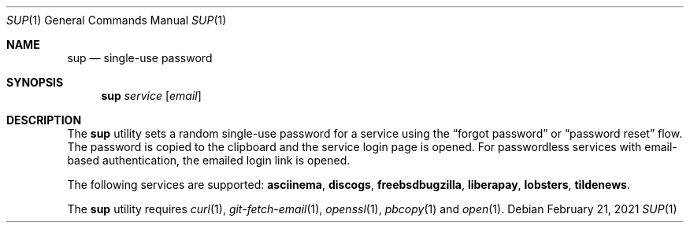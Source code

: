 .Dd February 21, 2021
.Dt SUP 1
.Os
.
.Sh NAME
.Nm sup
.Nd single-use password
.
.Sh SYNOPSIS
.Nm
.Ar service
.Op Ar email
.
.Sh DESCRIPTION
The
.Nm
utility
sets a random single-use password
for a service using the
.Dq forgot password
or
.Dq password reset
flow.
The password is copied to the clipboard
and the service login page is opened.
For passwordless services
with email-based authentication,
the emailed login link is opened.
.
.Pp
The following services are supported:
.Cm asciinema ,
.Cm discogs ,
.Cm freebsdbugzilla ,
.Cm liberapay ,
.Cm lobsters ,
.Cm tildenews .
.
.Pp
The
.Nm
utility requires
.Xr curl 1 ,
.Xr git-fetch-email 1 ,
.Xr openssl 1 ,
.Xr pbcopy 1
and
.Xr open 1 .
